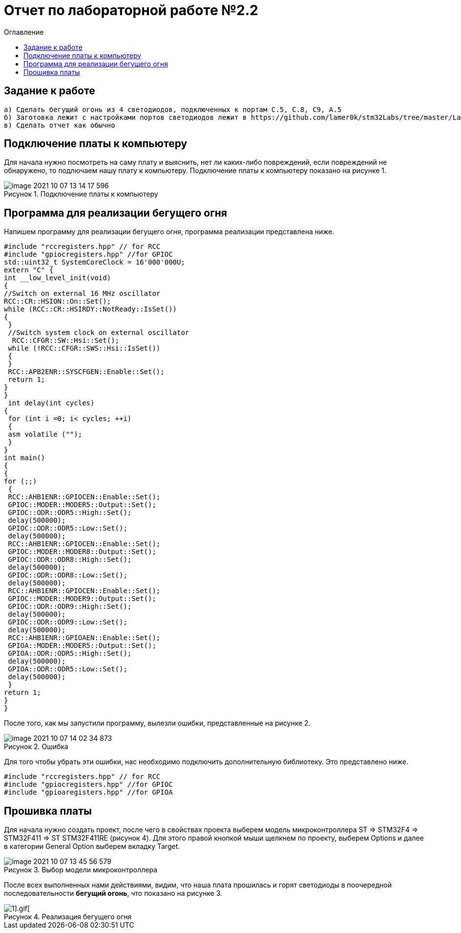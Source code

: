 :imagesdir: image
:figure-caption: Рисунок
:toc:
:toc-title: Оглавление
= Отчет по лабораторной работе №2.2

== Задание к работе
----
а) Сделать бегущий огонь из 4 светодиодов, подключенных к портам C.5, C.8, C9, A.5
б) Заготовка лежит с настройками портов светодиодов лежит в https://github.com/lamer0k/stm32Labs/tree/master/Lab1
в) Сделать отчет как обычно

----

== Подключение платы к компьютеру
Для начала нужно посмотреть на саму плату и выяснить, нет ли каких-либо повреждений, если повреждений не обнаружено, то подлючаем нашу плату к компьютеру. Подключение платы к компьютеру показано на рисунке 1.

.Подключение платы к компьютеру
image::image-2021-10-07-13-14-17-596.png[]

== Программа для реализации бегущего огня
Напишем программу для реализации бегущего огня, программа реализации представлена ниже.
[source, c]
----
#include "rccregisters.hpp" // for RCC
#include "gpiocregisters.hpp" //for GPIOC
std::uint32_t SystemCoreClock = 16'000'000U;
extern "C" {
int __low_level_init(void)
{
//Switch on external 16 MHz oscillator
RCC::CR::HSION::On::Set();
while (RCC::CR::HSIRDY::NotReady::IsSet())
{
 }
 //Switch system clock on external oscillator
  RCC::CFGR::SW::Hsi::Set();
 while (!RCC::CFGR::SWS::Hsi::IsSet())
 {
 }
 RCC::APB2ENR::SYSCFGEN::Enable::Set();
 return 1;
}
}
 int delay(int cycles)
{
 for (int i =0; i< cycles; ++i)
 {
 asm volatile ("");
 }
}
int main()
{
{
for (;;)
 {
 RCC::AHB1ENR::GPIOCEN::Enable::Set();
 GPIOC::MODER::MODER5::Output::Set();
 GPIOC::ODR::ODR5::High::Set();
 delay(500000);
 GPIOC::ODR::ODR5::Low::Set();
 delay(500000);
 RCC::AHB1ENR::GPIOCEN::Enable::Set();
 GPIOC::MODER::MODER8::Output::Set();
 GPIOC::ODR::ODR8::High::Set();
 delay(500000);
 GPIOC::ODR::ODR8::Low::Set();
 delay(500000);
 RCC::AHB1ENR::GPIOCEN::Enable::Set();
 GPIOC::MODER::MODER9::Output::Set();
 GPIOC::ODR::ODR9::High::Set();
 delay(500000);
 GPIOC::ODR::ODR9::Low::Set();
 delay(500000);
 RCC::AHB1ENR::GPIOAEN::Enable::Set();
 GPIOA::MODER::MODER5::Output::Set();
 GPIOA::ODR::ODR5::High::Set();
 delay(500000);
 GPIOA::ODR::ODR5::Low::Set();
 delay(500000);
 }
return 1;
}
}
----
После того, как мы запустили программу, вылезли ошибки, представленные на рисунке 2.

.Ошибка
image::image-2021-10-07-14-02-34-873.png[]

Для того чтобы убрать эти ошибки, нас необходимо подключить дополнительную библиотеку. Это представлено ниже.
[source, c]
----
#include "rccregisters.hpp" // for RCC
#include "gpiocregisters.hpp" //for GPIOC
#include "gpioaregisters.hpp" //for GPIOA
----

== Прошивка платы
Для начала нужно создать проект, после чего в свойствах проекта выберем модель микроконтроллера ST => STM32F4 => STM32F411 => ST STM32F411RE (рисунок 4). Для этого правой кнопкой мыши щелкнем по проекту, выберем Options и далее в категории General Option выберем вкладку Target.

.Выбор модели микроконтроллера
image::image-2021-10-07-13-45-56-579.png[]

После всех выполненных нами действиями, видим, что наша плата прошилась и горят светодиоды в поочередной последовательности *бегущий огонь*, что показано на рисунке 3.

.Реализация бегущего огня
image::IMG_5353[1].gif[]


